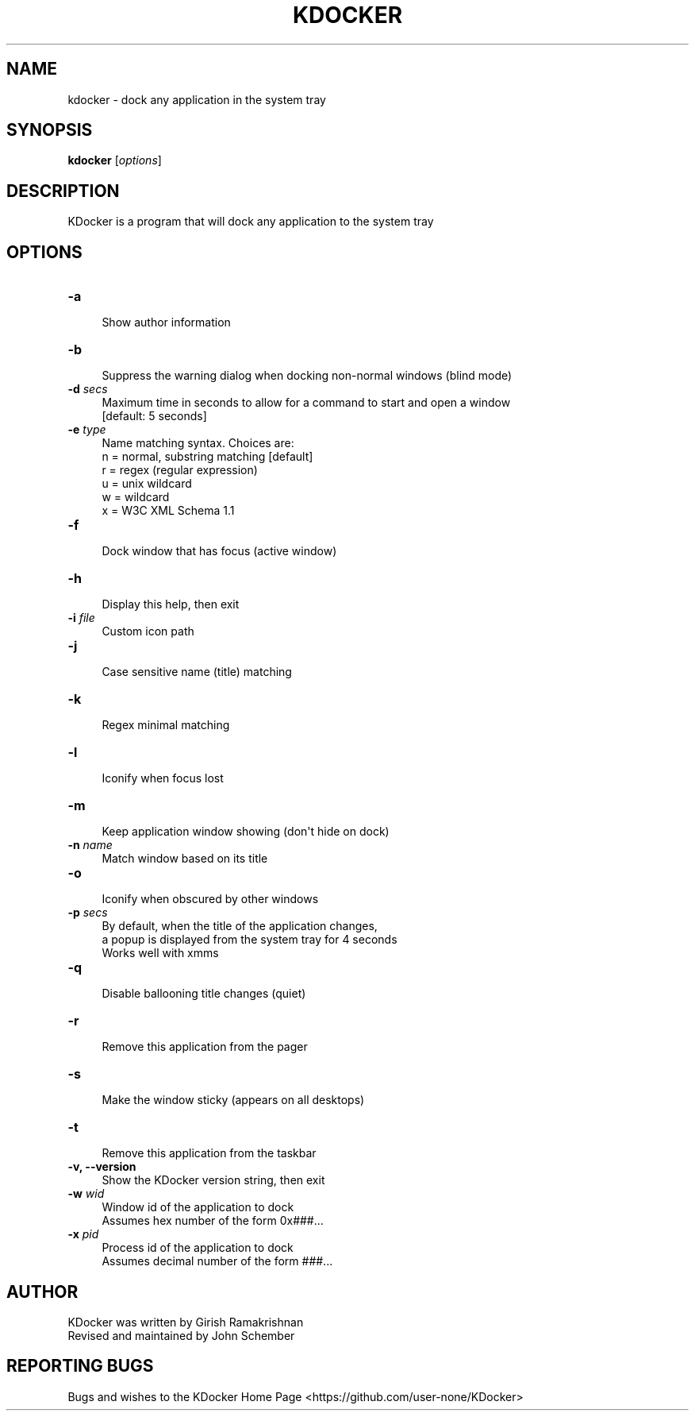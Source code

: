 .\" Automatically generated by Pod::Man 2.27 (Pod::Simple 3.28)
.\"
.\" Standard preamble:
.\" ========================================================================
.de Sp \" Vertical space (when we can't use .PP)
.if t .sp .5v
.if n .sp
..
.de Vb \" Begin verbatim text
.ft CW
.nf
.ne \\$1
..
.de Ve \" End verbatim text
.ft R
.fi
..
.\" Set up some character translations and predefined strings.  \*(-- will
.\" give an unbreakable dash, \*(PI will give pi, \*(L" will give a left
.\" double quote, and \*(R" will give a right double quote.  \*(C+ will
.\" give a nicer C++.  Capital omega is used to do unbreakable dashes and
.\" therefore won't be available.  \*(C` and \*(C' expand to `' in nroff,
.\" nothing in troff, for use with C<>.
.tr \(*W-
.ds C+ C\v'-.1v'\h'-1p'\s-2+\h'-1p'+\s0\v'.1v'\h'-1p'
.ie n \{\
.    ds -- \(*W-
.    ds PI pi
.    if (\n(.H=4u)&(1m=24u) .ds -- \(*W\h'-12u'\(*W\h'-12u'-\" diablo 10 pitch
.    if (\n(.H=4u)&(1m=20u) .ds -- \(*W\h'-12u'\(*W\h'-8u'-\"  diablo 12 pitch
.    ds L" ""
.    ds R" ""
.    ds C` ""
.    ds C' ""
'br\}
.el\{\
.    ds -- \|\(em\|
.    ds PI \(*p
.    ds L" ``
.    ds R" ''
.    ds C`
.    ds C'
'br\}
.\"
.\" Escape single quotes in literal strings from groff's Unicode transform.
.ie \n(.g .ds Aq \(aq
.el       .ds Aq '
.\"
.\" If the F register is turned on, we'll generate index entries on stderr for
.\" titles (.TH), headers (.SH), subsections (.SS), items (.Ip), and index
.\" entries marked with X<> in POD.  Of course, you'll have to process the
.\" output yourself in some meaningful fashion.
.\"
.\" Avoid warning from groff about undefined register 'F'.
.de IX
..
.nr rF 0
.if \n(.g .if rF .nr rF 1
.if (\n(rF:(\n(.g==0)) \{
.    if \nF \{
.        de IX
.        tm Index:\\$1\t\\n%\t"\\$2"
..
.        if !\nF==2 \{
.            nr % 0
.            nr F 2
.        \}
.    \}
.\}
.rr rF
.\"
.\" Accent mark definitions (@(#)ms.acc 1.5 88/02/08 SMI; from UCB 4.2).
.\" Fear.  Run.  Save yourself.  No user-serviceable parts.
.    \" fudge factors for nroff and troff
.if n \{\
.    ds #H 0
.    ds #V .8m
.    ds #F .3m
.    ds #[ \f1
.    ds #] \fP
.\}
.if t \{\
.    ds #H ((1u-(\\\\n(.fu%2u))*.13m)
.    ds #V .6m
.    ds #F 0
.    ds #[ \&
.    ds #] \&
.\}
.    \" simple accents for nroff and troff
.if n \{\
.    ds ' \&
.    ds ` \&
.    ds ^ \&
.    ds , \&
.    ds ~ ~
.    ds /
.\}
.if t \{\
.    ds ' \\k:\h'-(\\n(.wu*8/10-\*(#H)'\'\h"|\\n:u"
.    ds ` \\k:\h'-(\\n(.wu*8/10-\*(#H)'\`\h'|\\n:u'
.    ds ^ \\k:\h'-(\\n(.wu*10/11-\*(#H)'^\h'|\\n:u'
.    ds , \\k:\h'-(\\n(.wu*8/10)',\h'|\\n:u'
.    ds ~ \\k:\h'-(\\n(.wu-\*(#H-.1m)'~\h'|\\n:u'
.    ds / \\k:\h'-(\\n(.wu*8/10-\*(#H)'\z\(sl\h'|\\n:u'
.\}
.    \" troff and (daisy-wheel) nroff accents
.ds : \\k:\h'-(\\n(.wu*8/10-\*(#H+.1m+\*(#F)'\v'-\*(#V'\z.\h'.2m+\*(#F'.\h'|\\n:u'\v'\*(#V'
.ds 8 \h'\*(#H'\(*b\h'-\*(#H'
.ds o \\k:\h'-(\\n(.wu+\w'\(de'u-\*(#H)/2u'\v'-.3n'\*(#[\z\(de\v'.3n'\h'|\\n:u'\*(#]
.ds d- \h'\*(#H'\(pd\h'-\w'~'u'\v'-.25m'\f2\(hy\fP\v'.25m'\h'-\*(#H'
.ds D- D\\k:\h'-\w'D'u'\v'-.11m'\z\(hy\v'.11m'\h'|\\n:u'
.ds th \*(#[\v'.3m'\s+1I\s-1\v'-.3m'\h'-(\w'I'u*2/3)'\s-1o\s+1\*(#]
.ds Th \*(#[\s+2I\s-2\h'-\w'I'u*3/5'\v'-.3m'o\v'.3m'\*(#]
.ds ae a\h'-(\w'a'u*4/10)'e
.ds Ae A\h'-(\w'A'u*4/10)'E
.    \" corrections for vroff
.if v .ds ~ \\k:\h'-(\\n(.wu*9/10-\*(#H)'\s-2\u~\d\s+2\h'|\\n:u'
.if v .ds ^ \\k:\h'-(\\n(.wu*10/11-\*(#H)'\v'-.4m'^\v'.4m'\h'|\\n:u'
.    \" for low resolution devices (crt and lpr)
.if \n(.H>23 .if \n(.V>19 \
\{\
.    ds : e
.    ds 8 ss
.    ds o a
.    ds d- d\h'-1'\(ga
.    ds D- D\h'-1'\(hy
.    ds th \o'bp'
.    ds Th \o'LP'
.    ds ae ae
.    ds Ae AE
.\}
.rm #[ #] #H #V #F C
.\" ========================================================================
.\"
.IX Title "KDOCKER 1"
.TH KDOCKER 1 "10 March, 2015" "Version 4.9" "General Commands Manual"
.\" For nroff, turn off justification.  Always turn off hyphenation; it makes
.\" way too many mistakes in technical documents.
.if n .ad l
.nh
.SH "NAME"
.Vb 1
\& kdocker \- dock any application in the system tray
.Ve
.SH "SYNOPSIS"
.IX Header "SYNOPSIS"
\&\fBkdocker\fR [\fIoptions\fR]\fI\fR
.SH "DESCRIPTION"
.IX Header "DESCRIPTION"
.Vb 1
\& KDocker is a program that will dock any application to the system tray
.Ve
.SH "OPTIONS"
.IX Header "OPTIONS"
.IP "\fB\-a\fR" 4
.IX Item "-a"
.Vb 1
\& Show author information
.Ve
.IP "\fB\-b\fR" 4
.IX Item "-b"
.Vb 1
\& Suppress the warning dialog when docking non\-normal windows (blind mode)
.Ve
.IP "\fB\-d\fR \fIsecs\fR" 4
.IX Item "-d secs"
.Vb 2
\& Maximum time in seconds to allow for a command to start and open a window
\& [default: 5 seconds]
.Ve
.IP "\fB\-e\fR \fItype\fR" 4
.IX Item "-e type"
.Vb 6
\& Name matching syntax. Choices are:
\&  n = normal, substring matching [default]
\&  r = regex (regular expression)
\&  u = unix wildcard
\&  w = wildcard
\&  x = W3C XML Schema 1.1
.Ve
.IP "\fB\-f\fR" 4
.IX Item "-f"
.Vb 1
\& Dock window that has focus (active window)
.Ve
.IP "\fB\-h\fR" 4
.IX Item "-h"
.Vb 1
\& Display this help, then exit
.Ve
.IP "\fB\-i\fR \fIfile\fR" 4
.IX Item "-i file"
.Vb 1
\& Custom icon path
.Ve
.IP "\fB\-j\fR" 4
.IX Item "-j"
.Vb 1
\& Case sensitive name (title) matching
.Ve
.IP "\fB\-k\fR" 4
.IX Item "-k"
.Vb 1
\& Regex minimal matching
.Ve
.IP "\fB\-l\fR" 4
.IX Item "-l"
.Vb 1
\& Iconify when focus lost
.Ve
.IP "\fB\-m\fR" 4
.IX Item "-m"
.Vb 1
\& Keep application window showing (don\*(Aqt hide on dock)
.Ve
.IP "\fB\-n\fR \fIname\fR" 4
.IX Item "-n name"
.Vb 1
\& Match window based on its title
.Ve
.IP "\fB\-o\fR" 4
.IX Item "-o"
.Vb 1
\& Iconify when obscured by other windows
.Ve
.IP "\fB\-p\fR \fIsecs\fR" 4
.IX Item "-p secs"
.Vb 3
\& By default, when the title of the application changes,
\& a popup is displayed from the system tray for 4 seconds
\& Works well with xmms
.Ve
.IP "\fB\-q\fR" 4
.IX Item "-q"
.Vb 1
\& Disable ballooning title changes (quiet)
.Ve
.IP "\fB\-r\fR" 4
.IX Item "-r"
.Vb 1
\& Remove this application from the pager
.Ve
.IP "\fB\-s\fR" 4
.IX Item "-s"
.Vb 1
\& Make the window sticky (appears on all desktops)
.Ve
.IP "\fB\-t\fR" 4
.IX Item "-t"
.Vb 1
\& Remove this application from the taskbar
.Ve
.IP "\fB\-v, \-\-version\fR" 4
.IX Item "-v, --version"
.Vb 1
\& Show the KDocker version string, then exit
.Ve
.IP "\fB\-w\fR \fIwid\fR" 4
.IX Item "-w wid"
.Vb 2
\& Window id of the application to dock
\& Assumes hex number of the form 0x###...
.Ve
.IP "\fB\-x\fR \fIpid\fR" 4
.IX Item "-x pid"
.Vb 2
\& Process id of the application to dock
\& Assumes decimal number of the form ###...
.Ve
.SH "AUTHOR"
.IX Header "AUTHOR"
.Vb 2
\& KDocker was written by Girish Ramakrishnan
\& Revised and maintained by John Schember
.Ve
.SH "REPORTING BUGS"
.IX Header "REPORTING BUGS"
Bugs and wishes to the KDocker Home Page <https://github.com/user-none/KDocker>
